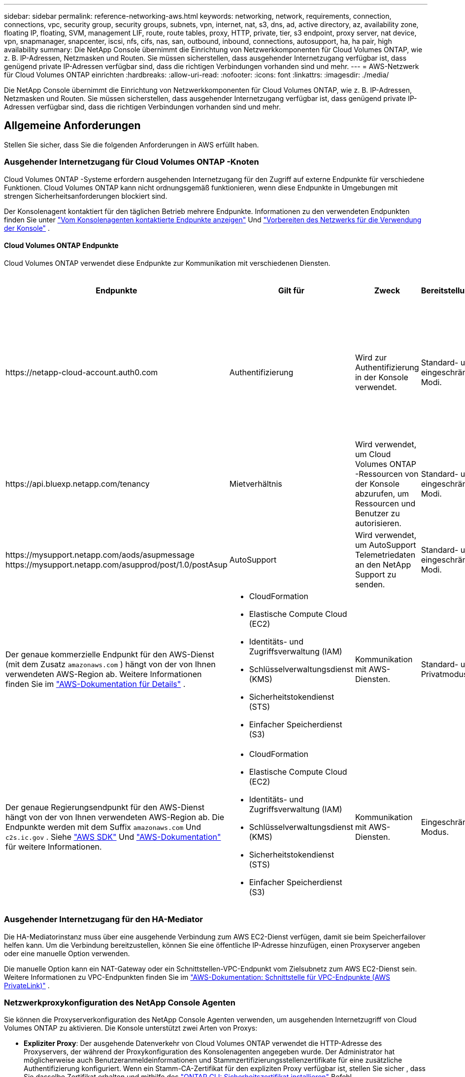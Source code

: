---
sidebar: sidebar 
permalink: reference-networking-aws.html 
keywords: networking, network, requirements, connection, connections, vpc, security group, security groups, subnets, vpn, internet, nat, s3, dns, ad, active directory, az, availability zone, floating IP, floating, SVM, management LIF, route, route tables, proxy, HTTP, private, tier, s3 endpoint, proxy server, nat device, vpn, snapmanager, snapcenter, iscsi, nfs, cifs, nas, san, outbound, inbound, connections, autosupport, ha, ha pair, high availability 
summary: Die NetApp Console übernimmt die Einrichtung von Netzwerkkomponenten für Cloud Volumes ONTAP, wie z. B. IP-Adressen, Netzmasken und Routen.  Sie müssen sicherstellen, dass ausgehender Internetzugang verfügbar ist, dass genügend private IP-Adressen verfügbar sind, dass die richtigen Verbindungen vorhanden sind und mehr. 
---
= AWS-Netzwerk für Cloud Volumes ONTAP einrichten
:hardbreaks:
:allow-uri-read: 
:nofooter: 
:icons: font
:linkattrs: 
:imagesdir: ./media/


[role="lead"]
Die NetApp Console übernimmt die Einrichtung von Netzwerkkomponenten für Cloud Volumes ONTAP, wie z. B. IP-Adressen, Netzmasken und Routen.  Sie müssen sicherstellen, dass ausgehender Internetzugang verfügbar ist, dass genügend private IP-Adressen verfügbar sind, dass die richtigen Verbindungen vorhanden sind und mehr.



== Allgemeine Anforderungen

Stellen Sie sicher, dass Sie die folgenden Anforderungen in AWS erfüllt haben.



=== Ausgehender Internetzugang für Cloud Volumes ONTAP -Knoten

Cloud Volumes ONTAP -Systeme erfordern ausgehenden Internetzugang für den Zugriff auf externe Endpunkte für verschiedene Funktionen.  Cloud Volumes ONTAP kann nicht ordnungsgemäß funktionieren, wenn diese Endpunkte in Umgebungen mit strengen Sicherheitsanforderungen blockiert sind.

Der Konsolenagent kontaktiert für den täglichen Betrieb mehrere Endpunkte.  Informationen zu den verwendeten Endpunkten finden Sie unter https://docs.netapp.com/us-en/bluexp-setup-admin/task-install-connector-on-prem.html#step-3-set-up-networking["Vom Konsolenagenten kontaktierte Endpunkte anzeigen"^] Und https://docs.netapp.com/us-en/bluexp-setup-admin/reference-networking-saas-console.html["Vorbereiten des Netzwerks für die Verwendung der Konsole"^] .



==== Cloud Volumes ONTAP Endpunkte

Cloud Volumes ONTAP verwendet diese Endpunkte zur Kommunikation mit verschiedenen Diensten.

[cols="5*"]
|===
| Endpunkte | Gilt für | Zweck | Bereitstellungsmodi | Auswirkungen, wenn der Endpunkt nicht verfügbar ist 


| \https://netapp-cloud-account.auth0.com | Authentifizierung  a| 
Wird zur Authentifizierung in der Konsole verwendet.
| Standard- und eingeschränkte Modi.  a| 
Die Benutzerauthentifizierung schlägt fehl und die folgenden Dienste sind weiterhin nicht verfügbar:

* Cloud Volumes ONTAP Dienste
* ONTAP -Dienste
* Protokolle und Proxy-Dienste




| \https://api.bluexp.netapp.com/tenancy | Mietverhältnis | Wird verwendet, um Cloud Volumes ONTAP -Ressourcen von der Konsole abzurufen, um Ressourcen und Benutzer zu autorisieren. | Standard- und eingeschränkte Modi. | Cloud Volumes ONTAP Ressourcen und die Benutzer sind nicht autorisiert. 


| \https://mysupport.netapp.com/aods/asupmessage \https://mysupport.netapp.com/asupprod/post/1.0/postAsup | AutoSupport | Wird verwendet, um AutoSupport Telemetriedaten an den NetApp Support zu senden. | Standard- und eingeschränkte Modi. | AutoSupport -Informationen bleiben unversehrt. 


| Der genaue kommerzielle Endpunkt für den AWS-Dienst (mit dem Zusatz `amazonaws.com` ) hängt von der von Ihnen verwendeten AWS-Region ab.  Weitere Informationen finden Sie im https://docs.aws.amazon.com/general/latest/gr/rande.html["AWS-Dokumentation für Details"^] .  a| 
* CloudFormation
* Elastische Compute Cloud (EC2)
* Identitäts- und Zugriffsverwaltung (IAM)
* Schlüsselverwaltungsdienst (KMS)
* Sicherheitstokendienst (STS)
* Einfacher Speicherdienst (S3)

| Kommunikation mit AWS-Diensten. | Standard- und Privatmodus. | Cloud Volumes ONTAP kann nicht mit dem AWS-Dienst kommunizieren, um bestimmte Vorgänge in AWS auszuführen. 


| Der genaue Regierungsendpunkt für den AWS-Dienst hängt von der von Ihnen verwendeten AWS-Region ab. Die Endpunkte werden mit dem Suffix `amazonaws.com` Und `c2s.ic.gov` . Siehe	https://docs.aws.amazon.com/AWSJavaSDK/latest/javadoc/com/amazonaws/services/s3/model/Region.html["AWS SDK"^] Und https://docs.aws.amazon.com/general/latest/gr/rande.html["AWS-Dokumentation"^] für weitere Informationen.  a| 
* CloudFormation
* Elastische Compute Cloud (EC2)
* Identitäts- und Zugriffsverwaltung (IAM)
* Schlüsselverwaltungsdienst (KMS)
* Sicherheitstokendienst (STS)
* Einfacher Speicherdienst (S3)

| Kommunikation mit AWS-Diensten. | Eingeschränkter Modus. | Cloud Volumes ONTAP kann nicht mit dem AWS-Dienst kommunizieren, um bestimmte Vorgänge in AWS auszuführen. 
|===


=== Ausgehender Internetzugang für den HA-Mediator

Die HA-Mediatorinstanz muss über eine ausgehende Verbindung zum AWS EC2-Dienst verfügen, damit sie beim Speicherfailover helfen kann.  Um die Verbindung bereitzustellen, können Sie eine öffentliche IP-Adresse hinzufügen, einen Proxyserver angeben oder eine manuelle Option verwenden.

Die manuelle Option kann ein NAT-Gateway oder ein Schnittstellen-VPC-Endpunkt vom Zielsubnetz zum AWS EC2-Dienst sein.  Weitere Informationen zu VPC-Endpunkten finden Sie im http://docs.aws.amazon.com/AmazonVPC/latest/UserGuide/vpce-interface.html["AWS-Dokumentation: Schnittstelle für VPC-Endpunkte (AWS PrivateLink)"^] .



=== Netzwerkproxykonfiguration des NetApp Console Agenten

Sie können die Proxyserverkonfiguration des NetApp Console Agenten verwenden, um ausgehenden Internetzugriff von Cloud Volumes ONTAP zu aktivieren.  Die Konsole unterstützt zwei Arten von Proxys:

* *Expliziter Proxy*: Der ausgehende Datenverkehr von Cloud Volumes ONTAP verwendet die HTTP-Adresse des Proxyservers, der während der Proxykonfiguration des Konsolenagenten angegeben wurde.  Der Administrator hat möglicherweise auch Benutzeranmeldeinformationen und Stammzertifizierungsstellenzertifikate für eine zusätzliche Authentifizierung konfiguriert.  Wenn ein Stamm-CA-Zertifikat für den expliziten Proxy verfügbar ist, stellen Sie sicher , dass Sie dasselbe Zertifikat erhalten und mithilfe des https://docs.netapp.com/us-en/ontap-cli/security-certificate-install.html["ONTAP CLI: Sicherheitszertifikat installieren"^] Befehl.
* *Transparenter Proxy*: Das Netzwerk ist so konfiguriert, dass ausgehender Datenverkehr von Cloud Volumes ONTAP automatisch über den Proxy für den Konsolenagenten geleitet wird.  Beim Einrichten eines transparenten Proxys muss der Administrator für die Konnektivität von Cloud Volumes ONTAP nur ein Stamm-CA-Zertifikat bereitstellen, nicht die HTTP-Adresse des Proxyservers.  Stellen Sie sicher, dass Sie dasselbe Stamm-CA-Zertifikat erhalten und auf Ihr Cloud Volumes ONTAP System hochladen, indem Sie das https://docs.netapp.com/us-en/ontap-cli/security-certificate-install.html["ONTAP CLI: Sicherheitszertifikat installieren"^] Befehl.


Informationen zum Konfigurieren von Proxy-Servern finden Sie im https://docs.netapp.com/us-en/bluexp-setup-admin/task-configuring-proxy.html["Konfigurieren des Konsolenagenten zur Verwendung eines Proxyservers"^] .



=== Private IP-Adressen

Die Konsole weist Cloud Volumes ONTAP automatisch die erforderliche Anzahl privater IP-Adressen zu.  Sie müssen sicherstellen, dass in Ihrem Netzwerk genügend private IP-Adressen verfügbar sind.

Die Anzahl der LIFs, die die Konsole für Cloud Volumes ONTAP zuweist, hängt davon ab, ob Sie ein Einzelknotensystem oder ein HA-Paar bereitstellen.  Ein LIF ist eine IP-Adresse, die einem physischen Port zugeordnet ist.



==== IP-Adressen für ein Einzelknotensystem

Die Konsole weist einem Einzelknotensystem 6 IP-Adressen zu.

Die folgende Tabelle enthält Details zu den LIFs, die jeder privaten IP-Adresse zugeordnet sind.

[cols="20,40"]
|===
| LIF | Zweck 


| Clusterverwaltung | Administrative Verwaltung des gesamten Clusters (HA-Paar). 


| Knotenverwaltung | Administrative Verwaltung eines Knotens. 


| Intercluster | Clusterübergreifende Kommunikation, Sicherung und Replikation. 


| NAS-Daten | Clientzugriff über NAS-Protokolle. 


| iSCSI-Daten | Clientzugriff über das iSCSI-Protokoll.  Wird vom System auch für andere wichtige Netzwerk-Workflows verwendet.  Dieses LIF ist erforderlich und sollte nicht gelöscht werden. 


| Speicher-VM-Verwaltung | Ein Storage-VM-Management-LIF wird mit Verwaltungstools wie SnapCenter verwendet. 
|===


==== IP-Adressen für HA-Paare

HA-Paare benötigen mehr IP-Adressen als ein Einzelknotensystem.  Diese IP-Adressen sind auf verschiedene Ethernet-Schnittstellen verteilt, wie im folgenden Bild gezeigt:

image:diagram_cvo_aws_networking_ha.png["Ein Diagramm, das eth0, eth1, eth2 in einer Cloud Volumes ONTAP HA-Konfiguration in AWS zeigt."]

Die Anzahl der für ein HA-Paar erforderlichen privaten IP-Adressen hängt davon ab, welches Bereitstellungsmodell Sie wählen.  Ein in einer _einzelnen_ AWS Availability Zone (AZ) bereitgestelltes HA-Paar erfordert 15 private IP-Adressen, während ein in _mehreren_ AZs bereitgestelltes HA-Paar 13 private IP-Adressen erfordert.

Die folgenden Tabellen enthalten Details zu den LIFs, die jeder privaten IP-Adresse zugeordnet sind.

[cols="20,20,20,40"]
|===
| LIF | Schnittstelle | Node | Zweck 


| Clusterverwaltung | eth0 | Knoten 1 | Administrative Verwaltung des gesamten Clusters (HA-Paar). 


| Knotenverwaltung | eth0 | Knoten 1 und Knoten 2 | Administrative Verwaltung eines Knotens. 


| Intercluster | eth0 | Knoten 1 und Knoten 2 | Clusterübergreifende Kommunikation, Sicherung und Replikation. 


| NAS-Daten | eth0 | Knoten 1 | Clientzugriff über NAS-Protokolle. 


| iSCSI-Daten | eth0 | Knoten 1 und Knoten 2 | Clientzugriff über das iSCSI-Protokoll.  Wird vom System auch für andere wichtige Netzwerk-Workflows verwendet.  Diese LIFs sind erforderlich und sollten nicht gelöscht werden. 


| Cluster-Konnektivität | eth1 | Knoten 1 und Knoten 2 | Ermöglicht den Knoten, miteinander zu kommunizieren und Daten innerhalb des Clusters zu verschieben. 


| HA-Konnektivität | eth2 | Knoten 1 und Knoten 2 | Kommunikation zwischen den beiden Knoten im Falle eines Failovers. 


| RSM-iSCSI-Datenverkehr | eth3 | Knoten 1 und Knoten 2 | RAID SyncMirror iSCSI-Verkehr sowie Kommunikation zwischen den beiden Cloud Volumes ONTAP Knoten und dem Mediator. 


| Vermittler | eth0 | Vermittler | Ein Kommunikationskanal zwischen den Knoten und dem Mediator zur Unterstützung bei Speicherübernahme- und -rückgabeprozessen. 
|===
[cols="20,20,20,40"]
|===
| LIF | Schnittstelle | Node | Zweck 


| Knotenverwaltung | eth0 | Knoten 1 und Knoten 2 | Administrative Verwaltung eines Knotens. 


| Intercluster | eth0 | Knoten 1 und Knoten 2 | Clusterübergreifende Kommunikation, Sicherung und Replikation. 


| iSCSI-Daten | eth0 | Knoten 1 und Knoten 2 | Clientzugriff über das iSCSI-Protokoll.  Diese LIFs verwalten auch die Migration von Floating-IP-Adressen zwischen Knoten.  Diese LIFs sind erforderlich und sollten nicht gelöscht werden. 


| Cluster-Konnektivität | eth1 | Knoten 1 und Knoten 2 | Ermöglicht den Knoten, miteinander zu kommunizieren und Daten innerhalb des Clusters zu verschieben. 


| HA-Konnektivität | eth2 | Knoten 1 und Knoten 2 | Kommunikation zwischen den beiden Knoten im Falle eines Failovers. 


| RSM-iSCSI-Datenverkehr | eth3 | Knoten 1 und Knoten 2 | RAID SyncMirror iSCSI-Verkehr sowie Kommunikation zwischen den beiden Cloud Volumes ONTAP Knoten und dem Mediator. 


| Vermittler | eth0 | Vermittler | Ein Kommunikationskanal zwischen den Knoten und dem Mediator zur Unterstützung bei Speicherübernahme- und -rückgabeprozessen. 
|===

TIP: Bei der Bereitstellung in mehreren Availability Zones sind mehrere LIFs verknüpft mitlink:reference-networking-aws.html#floatingips["Floating-IP-Adressen"] , die nicht auf das private IP-Limit von AWS angerechnet werden.



=== Sicherheitsgruppen

Sie müssen keine Sicherheitsgruppen erstellen, da die Konsole dies für Sie erledigt.  Wenn Sie Ihre eigene verwenden müssen, lesen Sielink:reference-security-groups.html["Sicherheitsgruppenregeln"] .


TIP: Suchen Sie nach Informationen zum Konsolenagenten? https://docs.netapp.com/us-en/bluexp-setup-admin/reference-ports-aws.html["Sicherheitsgruppenregeln für den Konsolenagenten anzeigen"^]



=== Verbindung für Daten-Tiering

Wenn Sie EBS als Leistungsebene und AWS S3 als Kapazitätsebene verwenden möchten, müssen Sie sicherstellen, dass Cloud Volumes ONTAP über eine Verbindung zu S3 verfügt.  Die beste Möglichkeit, diese Verbindung bereitzustellen, besteht darin, einen VPC-Endpunkt für den S3-Dienst zu erstellen.  Anweisungen hierzu finden Sie im https://docs.aws.amazon.com/AmazonVPC/latest/UserGuide/vpce-gateway.html#create-gateway-endpoint["AWS-Dokumentation: Erstellen eines Gateway-Endpunkts"^] .

Achten Sie beim Erstellen des VPC-Endpunkts darauf, die Region, VPC und Routentabelle auszuwählen, die der Cloud Volumes ONTAP -Instanz entspricht.  Sie müssen auch die Sicherheitsgruppe ändern, um eine ausgehende HTTPS-Regel hinzuzufügen, die den Datenverkehr zum S3-Endpunkt ermöglicht.  Andernfalls kann Cloud Volumes ONTAP keine Verbindung zum S3-Dienst herstellen.

Wenn Probleme auftreten, lesen Sie die https://aws.amazon.com/premiumsupport/knowledge-center/connect-s3-vpc-endpoint/["AWS Support Knowledge Center: Warum kann ich über einen Gateway-VPC-Endpunkt keine Verbindung zu einem S3-Bucket herstellen?"^]



=== Verbindungen zu ONTAP -Systemen

Um Daten zwischen einem Cloud Volumes ONTAP -System in AWS und ONTAP -Systemen in anderen Netzwerken zu replizieren, benötigen Sie eine VPN-Verbindung zwischen dem AWS VPC und dem anderen Netzwerk – beispielsweise Ihrem Unternehmensnetzwerk.  Anweisungen hierzu finden Sie im https://docs.aws.amazon.com/AmazonVPC/latest/UserGuide/SetUpVPNConnections.html["AWS-Dokumentation: Einrichten einer AWS-VPN-Verbindung"^] .



=== DNS und Active Directory für CIFS

Wenn Sie CIFS-Speicher bereitstellen möchten, müssen Sie DNS und Active Directory in AWS einrichten oder Ihr lokales Setup auf AWS erweitern.

Der DNS-Server muss Namensauflösungsdienste für die Active Directory-Umgebung bereitstellen.  Sie können DHCP-Optionssätze so konfigurieren, dass der standardmäßige EC2-DNS-Server verwendet wird. Dabei darf es sich nicht um den von der Active Directory-Umgebung verwendeten DNS-Server handeln.

Anweisungen hierzu finden Sie im https://aws-quickstart.github.io/quickstart-microsoft-activedirectory/["AWS-Dokumentation: Active Directory-Domänendienste in der AWS Cloud: Schnellstart-Referenzbereitstellung"^] .



=== VPC-Freigabe

Ab der Version 9.11.1 werden Cloud Volumes ONTAP HA-Paare in AWS mit VPC-Sharing unterstützt.  Durch die VPC-Freigabe kann Ihre Organisation Subnetze mit anderen AWS-Konten teilen.  Um diese Konfiguration zu verwenden, müssen Sie Ihre AWS-Umgebung einrichten und dann das HA-Paar mithilfe der API bereitstellen.

link:task-deploy-aws-shared-vpc.html["Erfahren Sie, wie Sie ein HA-Paar in einem gemeinsam genutzten Subnetz bereitstellen"] .



== Anforderungen für HA-Paare in mehreren AZs

Für Cloud Volumes ONTAP HA-Konfigurationen, die mehrere Availability Zones (AZs) verwenden, gelten zusätzliche AWS-Netzwerkanforderungen.  Sie sollten diese Anforderungen überprüfen, bevor Sie ein HA-Paar starten, da Sie die Netzwerkdetails in der Konsole eingeben müssen, wenn Sie ein Cloud Volumes ONTAP -System hinzufügen.

Um zu verstehen, wie HA-Paare funktionieren, lesen Sielink:concept-ha.html["Hochverfügbarkeitspaare"] .

Verfügbarkeitszonen:: Dieses HA-Bereitstellungsmodell verwendet mehrere AZs, um eine hohe Verfügbarkeit Ihrer Daten sicherzustellen.  Sie sollten für jede Cloud Volumes ONTAP -Instanz und die Mediator-Instanz eine dedizierte AZ verwenden, die einen Kommunikationskanal zwischen dem HA-Paar bereitstellt.


In jeder Availability Zone sollte ein Subnetz verfügbar sein.

[[floatingips]]
Floating-IP-Adressen für NAS-Daten und Cluster-/SVM-Verwaltung:: HA-Konfigurationen in mehreren AZs verwenden Floating-IP-Adressen, die bei Fehlern zwischen Knoten migrieren.  Sie sind von außerhalb der VPC nicht nativ zugänglich, es sei denn, Sielink:task-setting-up-transit-gateway.html["Einrichten eines AWS Transit Gateways"] .
+
--
Eine Floating-IP-Adresse dient der Clusterverwaltung, eine für NFS/CIFS-Daten auf Knoten 1 und eine für NFS/CIFS-Daten auf Knoten 2.  Eine vierte Floating-IP-Adresse für die SVM-Verwaltung ist optional.


NOTE: Wenn Sie SnapDrive für Windows oder SnapCenter mit dem HA-Paar verwenden, ist für das SVM-Verwaltungs-LIF eine Floating-IP-Adresse erforderlich.

Sie müssen die Floating-IP-Adressen eingeben, wenn Sie ein Cloud Volumes ONTAP HA-System hinzufügen.  Die Konsole weist dem HA-Paar die IP-Adressen zu, wenn sie das System startet.

Die Floating-IP-Adressen müssen außerhalb der CIDR-Blöcke für alle VPCs in der AWS-Region liegen, in der Sie die HA-Konfiguration bereitstellen.  Stellen Sie sich die Floating-IP-Adressen als logisches Subnetz vor, das sich außerhalb der VPCs in Ihrer Region befindet.

Das folgende Beispiel zeigt die Beziehung zwischen Floating-IP-Adressen und den VPCs in einer AWS-Region.  Während sich die Floating-IP-Adressen für alle VPCs außerhalb der CIDR-Blöcke befinden, können sie über Routentabellen an Subnetze weitergeleitet werden.

image:diagram_ha_floating_ips.png["Ein konzeptionelles Bild, das die CIDR-Blöcke für fünf VPCs in einer AWS-Region und drei Floating-IP-Adressen zeigt, die außerhalb der CIDR-Blöcke der VPCs liegen."]


NOTE: Die Konsole erstellt automatisch statische IP-Adressen für den iSCSI-Zugriff und für den NAS-Zugriff von Clients außerhalb der VPC.  Für diese Art von IP-Adressen müssen Sie keine Anforderungen erfüllen.

--
Transit-Gateway zur Ermöglichung des Floating-IP-Zugriffs von außerhalb der VPC:: Falls erforderlich,link:task-setting-up-transit-gateway.html["Einrichten eines AWS Transit Gateways"] um den Zugriff auf die Floating-IP-Adressen eines HA-Paares von außerhalb der VPC zu ermöglichen, in der sich das HA-Paar befindet.
Routentabellen:: Nachdem Sie die Floating-IP-Adressen angegeben haben, werden Sie aufgefordert, die Routentabellen auszuwählen, die Routen zu den Floating-IP-Adressen enthalten sollen.  Dies ermöglicht dem Client den Zugriff auf das HA-Paar.
+
--
Wenn Sie nur eine Routentabelle für die Subnetze in Ihrer VPC haben (die Hauptroutentabelle), fügt die Konsole die Floating-IP-Adressen automatisch zu dieser Routentabelle hinzu.  Wenn Sie mehr als eine Routentabelle haben, ist es sehr wichtig, beim Starten des HA-Paares die richtigen Routentabellen auszuwählen.  Andernfalls haben einige Clients möglicherweise keinen Zugriff auf Cloud Volumes ONTAP.

Beispielsweise könnten Sie zwei Subnetze haben, die mit unterschiedlichen Routentabellen verknüpft sind.  Wenn Sie Routentabelle A, aber nicht Routentabelle B auswählen, können Clients im mit Routentabelle A verknüpften Subnetz auf das HA-Paar zugreifen, Clients im mit Routentabelle B verknüpften Subnetz jedoch nicht.

Weitere Informationen zu Routentabellen finden Sie im http://docs.aws.amazon.com/AmazonVPC/latest/UserGuide/VPC_Route_Tables.html["AWS-Dokumentation: Routentabellen"^] .

--
Anbindung an NetApp Management Tools:: Um NetApp -Verwaltungstools mit HA-Konfigurationen zu verwenden, die sich in mehreren AZs befinden, haben Sie zwei Verbindungsoptionen:
+
--
. Stellen Sie die NetApp -Verwaltungstools in einer anderen VPC bereit undlink:task-setting-up-transit-gateway.html["Einrichten eines AWS Transit Gateways"] .  Das Gateway ermöglicht den Zugriff auf die Floating-IP-Adresse für die Cluster-Management-Schnittstelle von außerhalb der VPC.
. Stellen Sie die NetApp -Verwaltungstools im selben VPC mit einer ähnlichen Routing-Konfiguration wie NAS-Clients bereit.


--




=== Beispiel einer HA-Konfiguration

Das folgende Bild veranschaulicht die Netzwerkkomponenten, die für ein HA-Paar in mehreren AZs spezifisch sind: drei Availability Zones, drei Subnetze, Floating-IP-Adressen und eine Routentabelle.

image:diagram_ha_networking.png["Konzeptbild, das Komponenten in einer Cloud Volumes ONTAP HA-Architektur zeigt: zwei Cloud Volumes ONTAP Knoten und eine Mediatorinstanz, jeweils in separaten Verfügbarkeitszonen."]



== Anforderungen für den Konsolenagenten

Wenn Sie noch keinen Konsolenagenten erstellt haben, sollten Sie die Netzwerkanforderungen überprüfen.

* https://docs.netapp.com/us-en/bluexp-setup-admin/concept-install-options-aws.html["Netzwerkanforderungen für den Konsolenagenten anzeigen"^]
* https://docs.netapp.com/us-en/bluexp-setup-admin/reference-ports-aws.html["Sicherheitsgruppenregeln in AWS"^]


.Verwandte Themen
* link:task-verify-autosupport.html["Überprüfen Sie das AutoSupport -Setup für Cloud Volumes ONTAP"]
* https://docs.netapp.com/us-en/ontap/networking/ontap_internal_ports.html["Erfahren Sie mehr über die internen Ports von ONTAP"^] .

